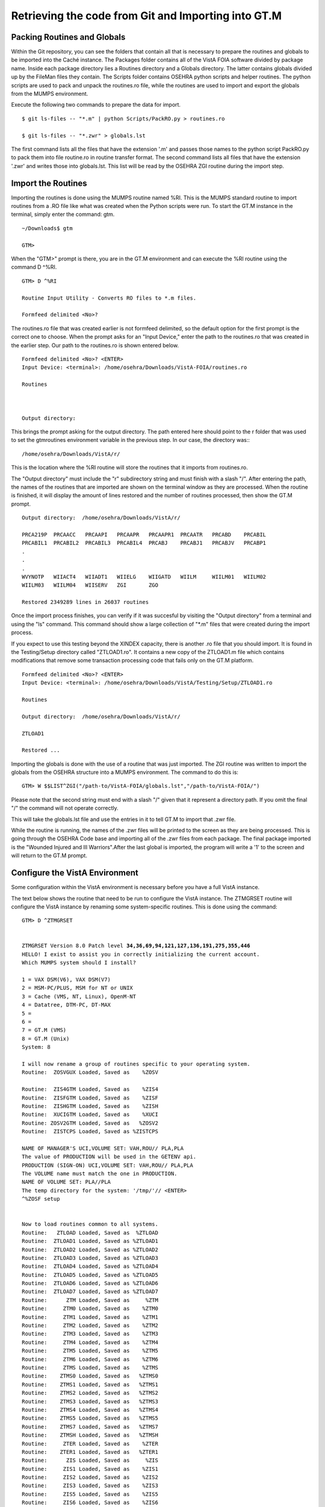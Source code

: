 ﻿Retrieving the code from Git and Importing into GT.M
=====================================================

.. role:: usertype
    :class: usertype

Packing Routines and Globals
----------------------------

Within the Git repository, you can see the folders that contain all that is necessary to prepare the routines and globals to be imported into the Caché instance. The Packages folder contains all of the VistA FOIA software divided by package name.  Inside each package directory lies a Routines directory and a Globals directory. The latter contains globals divided up by the FileMan files they contain. The Scripts folder contains OSEHRA python scripts and helper routines. The python scripts are used to pack and unpack the routines.ro file, while the routines are used to import and export the globals from the MUMPS environment.

Execute the following two commands to prepare the data for import.

.. parsed-literal::

  $ :usertype:`git ls-files -- "*.m" | python Scripts/PackRO.py > routines.ro`

  $ :usertype:`git ls-files -- "*.zwr" > globals.lst`



The first command lists all the files that have the extension \'.m\' and passes those names to the python script PackRO.py to pack them into file routine.ro in routine transfer format. The second command lists all files that have the extension \'.zwr\' and writes those into globals.lst. This list will be read by the OSEHRA ZGI routine during the import step.

Import the Routines
-------------------
Importing the routines is done using the MUMPS routine named %RI. This is the MUMPS standard routine to import routines from a .RO file like what was created when the Python scripts were run. To start the GT.M instance in the terminal, simply enter the command:  gtm.


.. parsed-literal::

  ~/Downloads$ :usertype:`gtm`

  GTM>


When the \"GTM>\" prompt is there, you are in the GT.M environment and can execute the %RI routine using the command D ^%RI.


.. parsed-literal::

  GTM> :usertype:`D ^%RI`

  Routine Input Utility - Converts RO files to *.m files.

  Formfeed delimited <No>?


The routines.ro file that was created earlier is not formfeed delimited, so the default option for the first prompt is the correct one to choose. When the prompt asks for an \"Input Device,\" enter the path to the routines.ro that was created in the earlier step. Our path to the routines.ro is shown entered below.


.. parsed-literal::

  Formfeed delimited <No>? :usertype:`<ENTER>`
  Input Device: <terminal>: :usertype:`/home/osehra/Downloads/VistA-FOIA/routines.ro`

  Routines



  Output directory:

This brings the prompt asking for the output directory. The path entered here should point to the r folder that was used to set the gtmroutines environment variable in the previous step.   In our case, the directory was:::

  /home/osehra/Downloads/VistA/r/

This is the location where the %RI routine will store the routines that it imports from routines.ro.

The "Output directory" must include the "r" subdirectory string and must finish with a slash "/".
After entering the path, the names of the routines that are imported are shown on the terminal window as they are processed. When the routine is finished, it will display the amount of lines restored and the number of routines processed, then show the GT.M prompt.


.. parsed-literal::
  Output directory:  :usertype:`/home/osehra/Downloads/VistA/r/`

  PRCA219P  PRCAACC   PRCAAPI   PRCAAPR   PRCAAPR1  PRCAATR   PRCABD    PRCABIL
  PRCABIL1  PRCABIL2  PRCABIL3  PRCABIL4  PRCABJ    PRCABJ1   PRCABJV   PRCABP1
  .
  .
  .
  WVYNOTP   WIIACT4   WIIADT1   WIIELG    WIIGATD   WIILM     WIILM01   WIILM02
  WIILM03   WIILM04   WIISERV   ZGI       ZGO

  Restored 2349289 lines in 26037 routines

Once the import process finishes, you can verify if it was succesful by visiting the "Output directory" from a terminal and using the "ls" command. This command should show  a large collection of "\*.m" files that were created during the import process.

If you expect to use this testing beyond the XINDEX capacity, there is another .ro file
that you should import.  It is found in the Testing/Setup directory called \"ZTLOAD1.ro\".
It contains a new copy of the ZTLOAD1.m file which contains modifications that remove some
transaction processing code that fails only on the GT.M platform.

.. parsed-literal::

  Formfeed delimited <No>? :usertype:`<ENTER>`
  Input Device: <terminal>: :usertype:`/home/osehra/Downloads/VistA/Testing/Setup/ZTLOAD1.ro`

  Routines

  Output directory:  :usertype:`/home/osehra/Downloads/VistA/r/`

  ZTLOAD1

  Restored ...

Importing the globals is done with the use of a routine that was just imported. The ZGI routine was written to import the globals from the OSEHRA structure into a MUMPS environment. The command to do this is:

.. parsed-literal::

 GTM> :usertype:`W $$LIST^ZGI("/path-to/VistA-FOIA/globals.lst","/path-to/VistA-FOIA/")`

Please note that the second string must end with a slash "/" given that it represent a directory path. If you omit the final "/" the command will not operate correctly.

This will take the globals.lst file and use the entries in it to tell GT.M to import that .zwr file.


While the routine is running, the names of the .zwr files will be printed to the screen as they are being processed. This is going through the OSEHRA Code base and importing all of the .zwr files from each package. The final package imported is the \"Wounded Injured and Ill Warriors".After the last global is imported, the program will write a '1' to the screen and will return to the GT.M prompt.

Configure the VistA Environment
---------------------------------
Some configuration within the VistA environment is necessary before you have a full VistA instance.

The text below shows the routine that need to be run to configure the VistA instance. The ZTMGRSET routine will configure the VistA instance by
renaming some system-specific routines. This is done using the command:


.. parsed-literal::

  GTM> :usertype:`D ^ZTMGRSET`


  ZTMGRSET Version 8.0 Patch level **34,36,69,94,121,127,136,191,275,355,446**
  HELLO! I exist to assist you in correctly initializing the current account.
  Which MUMPS system should I install?

  1 = VAX DSM(V6), VAX DSM(V7)
  2 = MSM-PC/PLUS, MSM for NT or UNIX
  3 = Cache (VMS, NT, Linux), OpenM-NT
  4 = Datatree, DTM-PC, DT-MAX
  5 =
  6 =
  7 = GT.M (VMS)
  8 = GT.M (Unix)
  System: :usertype:`8`

  I will now rename a group of routines specific to your operating system.
  Routine:  ZOSVGUX Loaded, Saved as    %ZOSV

  Routine:  ZIS4GTM Loaded, Saved as    %ZIS4
  Routine:  ZISFGTM Loaded, Saved as    %ZISF
  Routine:  ZISHGTM Loaded, Saved as    %ZISH
  Routine:  XUCIGTM Loaded, Saved as    %XUCI
  Routine: ZOSV2GTM Loaded, Saved as   %ZOSV2
  Routine:  ZISTCPS Loaded, Saved as %ZISTCPS

  NAME OF MANAGER'S UCI,VOLUME SET: VAH,ROU// :usertype:`PLA,PLA`
  The value of PRODUCTION will be used in the GETENV api.
  PRODUCTION (SIGN-ON) UCI,VOLUME SET: VAH,ROU// :usertype:`PLA,PLA`
  The VOLUME name must match the one in PRODUCTION.
  NAME OF VOLUME SET: PLA//:usertype:`PLA`
  The temp directory for the system: '/tmp/'// :usertype:`<ENTER>`
  ^%ZOSF setup


  Now to load routines common to all systems.
  Routine:   ZTLOAD Loaded, Saved as  %ZTLOAD
  Routine:  ZTLOAD1 Loaded, Saved as %ZTLOAD1
  Routine:  ZTLOAD2 Loaded, Saved as %ZTLOAD2
  Routine:  ZTLOAD3 Loaded, Saved as %ZTLOAD3
  Routine:  ZTLOAD4 Loaded, Saved as %ZTLOAD4
  Routine:  ZTLOAD5 Loaded, Saved as %ZTLOAD5
  Routine:  ZTLOAD6 Loaded, Saved as %ZTLOAD6
  Routine:  ZTLOAD7 Loaded, Saved as %ZTLOAD7
  Routine:      ZTM Loaded, Saved as     %ZTM
  Routine:     ZTM0 Loaded, Saved as    %ZTM0
  Routine:     ZTM1 Loaded, Saved as    %ZTM1
  Routine:     ZTM2 Loaded, Saved as    %ZTM2
  Routine:     ZTM3 Loaded, Saved as    %ZTM3
  Routine:     ZTM4 Loaded, Saved as    %ZTM4
  Routine:     ZTM5 Loaded, Saved as    %ZTM5
  Routine:     ZTM6 Loaded, Saved as    %ZTM6
  Routine:     ZTMS Loaded, Saved as    %ZTMS
  Routine:    ZTMS0 Loaded, Saved as   %ZTMS0
  Routine:    ZTMS1 Loaded, Saved as   %ZTMS1
  Routine:    ZTMS2 Loaded, Saved as   %ZTMS2
  Routine:    ZTMS3 Loaded, Saved as   %ZTMS3
  Routine:    ZTMS4 Loaded, Saved as   %ZTMS4
  Routine:    ZTMS5 Loaded, Saved as   %ZTMS5
  Routine:    ZTMS7 Loaded, Saved as   %ZTMS7
  Routine:    ZTMSH Loaded, Saved as   %ZTMSH
  Routine:     ZTER Loaded, Saved as    %ZTER
  Routine:    ZTER1 Loaded, Saved as   %ZTER1
  Routine:      ZIS Loaded, Saved as     %ZIS
  Routine:     ZIS1 Loaded, Saved as    %ZIS1
  Routine:     ZIS2 Loaded, Saved as    %ZIS2
  Routine:     ZIS3 Loaded, Saved as    %ZIS3
  Routine:     ZIS5 Loaded, Saved as    %ZIS5
  Routine:     ZIS6 Loaded, Saved as    %ZIS6
  Routine:     ZIS7 Loaded, Saved as    %ZIS7
  Routine:     ZISC Loaded, Saved as    %ZISC
  Routine:     ZISP Loaded, Saved as    %ZISP
  Routine:     ZISS Loaded, Saved as    %ZISS
  Routine:    ZISS1 Loaded, Saved as   %ZISS1
  Routine:    ZISS2 Loaded, Saved as   %ZISS2
  Routine:   ZISTCP Loaded, Saved as  %ZISTCP
  Routine:   ZISUTL Loaded, Saved as  %ZISUTL
  Routine:     ZTPP Loaded, Saved as    %ZTPP
  Routine:     ZTP1 Loaded, Saved as    %ZTP1
  Routine:   ZTPTCH Loaded, Saved as  %ZTPTCH
  Routine:   ZTRDEL Loaded, Saved as  %ZTRDEL
  Routine:   ZTMOVE Loaded, Saved as  %ZTMOVE
  Want to rename the FileMan routines: No// :usertype:`Y`
  Routine:     DIDT Loaded, Saved as      %DT
  Routine:    DIDTC Loaded, Saved as     %DTC
  Routine:    DIRCR Loaded, Saved as     %RCR
  Setting ^%ZIS('C')

  Now, I will check your % globals...........

  ALL DONE
  GTM>

After loading a few routines, the configuration will ask you for the names of the box/volume pair of the system, the name of the manager\'s namespace, and the temp directory.  shows the default answers being accepted for these prompts. They can be set if you need a specific name, but we used the defaults of PLA for all names and the /tmp/ directory for the system.

Note: The NAME OF MANAGER'S UCI, VOLUME SET and PRODUCTION (SIGN-ON) UCI,VOLUME SET prompts should be set to PLA,PLA if more than XINDEX functionality is desired.

It will load and save some other routines, then ask if you \"Want to rename the FileMan routines:.\" We answer this option with a YES. The routine then loads three more routines, checks the % globals, and exits. Now you are ready to start testing the OSEHRA Code base.

Some developers have encountered errors being displayed during the configuation process.  See the second entry on the Troubleshooting Page to see if the errors are the same and find any solutions.
